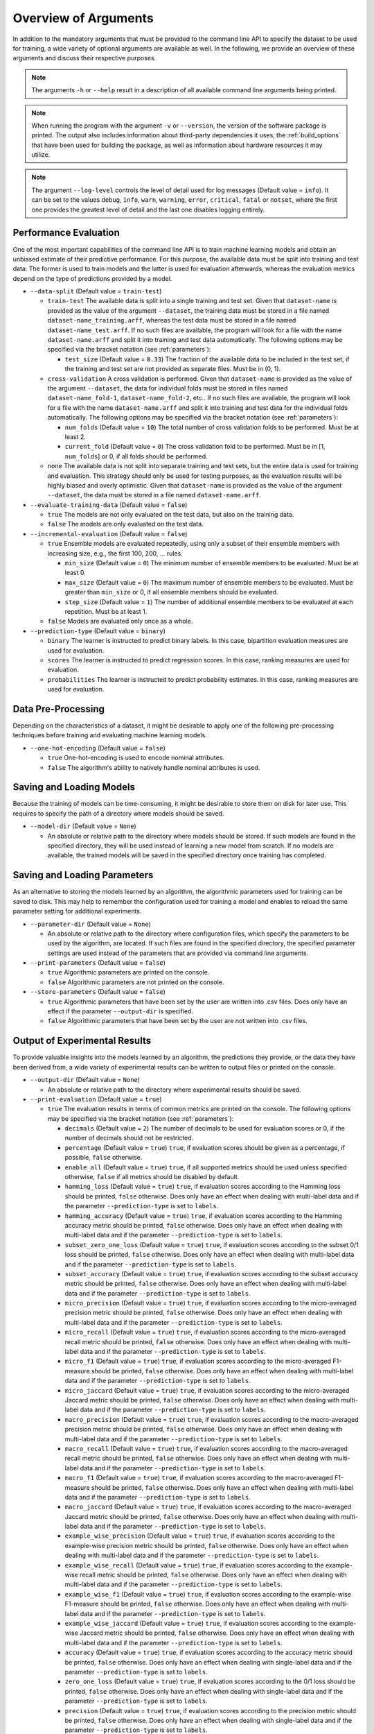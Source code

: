.. _arguments:

Overview of Arguments
=====================

In addition to the mandatory arguments that must be provided to the command line API to specify the dataset to be used for training, a wide variety of optional arguments are available as well. In the following, we provide an overview of these arguments and discuss their respective purposes.

.. note::
    The arguments ``-h`` or ``--help`` result in a description of all available command line arguments being printed.

.. note::
    When running the program with the argument ``-v`` or ``--version``, the version of the software package is printed. The output also includes information about third-party dependencies it uses, the :ref:`build_options` that have been used for building the package, as well as information about hardware resources it may utilize.

.. note::
    The argument ``--log-level`` controls the level of detail used for log messages (Default value = ``info``). It can be set to the values ``debug``, ``info``, ``warn``, ``warning``, ``error``, ``critical``, ``fatal`` or ``notset``, where the first one provides the greatest level of detail and the last one disables logging entirely.

Performance Evaluation
----------------------

One of the most important capabilities of the command line API is to train machine learning models and obtain an unbiased estimate of their predictive performance. For this purpose, the available data must be split into training and test data. The former is used to train models and the latter is used for evaluation afterwards, whereas the evaluation metrics depend on the type of predictions provided by a model.

* ``--data-split`` (Default value = ``train-test``)

  * ``train-test`` The available data is split into a single training and test set. Given that ``dataset-name`` is provided as the value of the argument ``--dataset``, the training data must be stored in a file named ``dataset-name_training.arff``, whereas the test data must be stored in a file named ``dataset-name_test.arff``. If no such files are available, the program will look for a file with the name ``dataset-name.arff`` and split it into training and test data automatically. The following options may be specified via the bracket notation (see :ref:`parameters`):

    * ``test_size`` (Default value = ``0.33``) The fraction of the available data to be included in the test set, if the training and test set are not provided as separate files. Must be in (0, 1).

  * ``cross-validation`` A cross validation is performed. Given that ``dataset-name`` is provided as the value of the argument ``--dataset``, the data for individual folds must be stored in files named ``dataset-name_fold-1``, ``dataset-name_fold-2``, etc.. If no such files are available, the program will look for a file with the name ``dataset-name.arff`` and split it into training and test data for the individual folds automatically. The following options may be specified via the bracket notation (see :ref:`parameters`):

    * ``num_folds`` (Default value = ``10``) The total number of cross validation folds to be performed. Must be at least 2.
    * ``current_fold`` (Default value = ``0``) The cross validation fold to be performed. Must be in [1, ``num_folds``] or 0, if all folds should be performed.

  * ``none`` The available data is not split into separate training and test sets, but the entire data is used for training and evaluation. This strategy should only be used for testing purposes, as the evaluation results will be highly biased and overly optimistic. Given that ``dataset-name`` is provided as the value of the argument ``--dataset``, the data must be stored in a file named ``dataset-name.arff``.

* ``--evaluate-training-data`` (Default value = ``false``)

  * ``true`` The models are not only evaluated on the test data, but also on the training data.
  * ``false`` The models are only evaluated on the test data.

* ``--incremental-evaluation`` (Default value = ``false``)

  * ``true`` Ensemble models are evaluated repeatedly, using only a subset of their ensemble members with increasing size, e.g., the first 100, 200, ... rules.

    * ``min_size`` (Default value = ``0``) The minimum number of ensemble members to be evaluated. Must be at least 0.
    * ``max_size`` (Default value = ``0``) The maximum number of ensemble members to be evaluated. Must be greater than ``min_size`` or 0, if all ensemble members should be evaluated.
    * ``step_size`` (Default value = ``1``) The number of additional ensemble members to be evaluated at each repetition. Must be at least 1.

  * ``false`` Models are evaluated only once as a whole.

* ``--prediction-type`` (Default value = ``binary``)

  * ``binary`` The learner is instructed to predict binary labels. In this case, bipartition evaluation measures are used for evaluation.
  * ``scores`` The learner is instructed to predict regression scores. In this case, ranking measures are used for evaluation.
  * ``probabilities`` The learner is instructed to predict probability estimates. In this case, ranking measures are used for evaluation.

Data Pre-Processing
-------------------

Depending on the characteristics of a dataset, it might be desirable to apply one of the following pre-processing techniques before training and evaluating machine learning models.

* ``--one-hot-encoding`` (Default value = ``false``)

  * ``true`` One-hot-encoding is used to encode nominal attributes.
  * ``false`` The algorithm's ability to natively handle nominal attributes is used.

Saving and Loading Models
-------------------------

Because the training of models can be time-consuming, it might be desirable to store them on disk for later use. This requires to specify the path of a directory where models should be saved.

* ``--model-dir`` (Default value = ``None``)

  * An absolute or relative path to the directory where models should be stored. If such models are found in the specified directory, they will be used instead of learning a new model from scratch. If no models are available, the trained models will be saved in the specified directory once training has completed.

Saving and Loading Parameters
-----------------------------

As an alternative to storing the models learned by an algorithm, the algorithmic parameters used for training can be saved to disk. This may help to remember the configuration used for training a model and enables to reload the same parameter setting for additional experiments.

* ``--parameter-dir`` (Default value = ``None``)

  * An absolute or relative path to the directory where configuration files, which specify the parameters to be used by the algorithm, are located. If such files are found in the specified directory, the specified parameter settings are used instead of the parameters that are provided via command line arguments.

* ``--print-parameters`` (Default value = ``false``)

  * ``true`` Algorithmic parameters are printed on the console.
  * ``false`` Algorithmic parameters are not printed on the console.

* ``--store-parameters`` (Default value = ``false``)

  * ``true`` Algorithmic parameters that have been set by the user are written into .csv files. Does only have an effect if the parameter ``--output-dir`` is specified.
  * ``false`` Algorithmic parameters that have been set by the user are not written into .csv files.


Output of Experimental Results
------------------------------

To provide valuable insights into the models learned by an algorithm, the predictions they provide, or the data they have been derived from, a wide variety of experimental results can be written to output files or printed on the console.

* ``--output-dir`` (Default value = ``None``)

  * An absolute or relative path to the directory where experimental results should be saved.

* ``--print-evaluation`` (Default value = ``true``)

  * ``true`` The evaluation results in terms of common metrics are printed on the console. The following options may be specified via the bracket notation (see :ref:`parameters`):

    * ``decimals`` (Default value = ``2``) The number of decimals to be used for evaluation scores or 0, if the number of decimals should not be restricted.
    * ``percentage`` (Default value = ``true``) ``true``, if evaluation scores should be given as a percentage, if possible, ``false`` otherwise.
    * ``enable_all`` (Default value = ``true``) ``true``, if all supported metrics should be used unless specified otherwise, ``false`` if all metrics should be disabled by default.
    * ``hamming_loss`` (Default value = ``true``) ``true``, if evaluation scores according to the Hamming loss should be printed, ``false`` otherwise. Does only have an effect when dealing with multi-label data and if the parameter ``--prediction-type`` is set to ``labels``.
    * ``hamming_accuracy`` (Default value = ``true``) ``true``, if evaluation scores according to the Hamming accuracy metric should be printed, ``false`` otherwise. Does only have an effect when dealing with multi-label data and if the parameter ``--prediction-type`` is set to ``labels``.
    * ``subset_zero_one_loss`` (Default value = ``true``) ``true``, if evaluation scores according to the subset 0/1 loss should be printed, ``false`` otherwise. Does only have an effect when dealing with multi-label data and if the parameter ``--prediction-type`` is set to ``labels``.
    * ``subset_accuracy`` (Default value = ``true``) ``true``, if evaluation scores according to the subset accuracy metric should be printed, ``false`` otherwise. Does only have an effect when dealing with multi-label data and if the parameter ``--prediction-type`` is set to ``labels``.
    * ``micro_precision`` (Default value = ``true``) ``true``, if evaluation scores according to the micro-averaged precision metric should be printed, ``false`` otherwise. Does only have an effect when dealing with multi-label data and if the parameter ``--prediction-type`` is set to ``labels``.
    * ``micro_recall`` (Default value = ``true``) ``true``, if evaluation scores according to the micro-averaged recall metric should be printed, ``false`` otherwise. Does only have an effect when dealing with multi-label data and if the parameter ``--prediction-type`` is set to ``labels``.
    * ``micro_f1`` (Default value = ``true``) ``true``, if evaluation scores according to the micro-averaged F1-measure should be printed, ``false`` otherwise. Does only have an effect when dealing with multi-label data and if the parameter ``--prediction-type`` is set to ``labels``.
    * ``micro_jaccard`` (Default value = ``true``) ``true``, if evaluation scores according to the micro-averaged Jaccard metric should be printed, ``false`` otherwise. Does only have an effect when dealing with multi-label data and if the parameter ``--prediction-type`` is set to ``labels``.
    * ``macro_precision`` (Default value = ``true``) ``true``, if evaluation scores according to the macro-averaged precision metric should be printed, ``false`` otherwise. Does only have an effect when dealing with multi-label data and if the parameter ``--prediction-type`` is set to ``labels``.
    * ``macro_recall`` (Default value = ``true``) ``true``, if evaluation scores according to the macro-averaged recall metric should be printed, ``false`` otherwise. Does only have an effect when dealing with multi-label data and if the parameter ``--prediction-type`` is set to ``labels``.
    * ``macro_f1`` (Default value = ``true``) ``true``, if evaluation scores according to the macro-averaged F1-measure should be printed, ``false`` otherwise. Does only have an effect when dealing with multi-label data and if the parameter ``--prediction-type`` is set to ``labels``.
    * ``macro_jaccard`` (Default value = ``true``) ``true``, if evaluation scores according to the macro-averaged Jaccard metric should be printed, ``false`` otherwise. Does only have an effect when dealing with multi-label data and if the parameter ``--prediction-type`` is set to ``labels``.
    * ``example_wise_precision`` (Default value = ``true``) ``true``, if evaluation scores according to the example-wise precision metric should be printed, ``false`` otherwise. Does only have an effect when dealing with multi-label data and if the parameter ``--prediction-type`` is set to ``labels``.
    * ``example_wise_recall`` (Default value = ``true``) ``true``, if evaluation scores according to the example-wise recall metric should be printed, ``false`` otherwise. Does only have an effect when dealing with multi-label data and if the parameter ``--prediction-type`` is set to ``labels``.
    * ``example_wise_f1`` (Default value = ``true``) ``true``, if evaluation scores according to the example-wise F1-measure should be printed, ``false`` otherwise. Does only have an effect when dealing with multi-label data and if the parameter ``--prediction-type`` is set to ``labels``.
    * ``example_wise_jaccard`` (Default value = ``true``) ``true``, if evaluation scores according to the example-wise Jaccard metric should be printed, ``false`` otherwise. Does only have an effect when dealing with multi-label data and if the parameter ``--prediction-type`` is set to ``labels``.
    * ``accuracy`` (Default value = ``true``) ``true``, if evaluation scores according to the accuracy metric should be printed, ``false`` otherwise. Does only have an effect when dealing with single-label data and if the parameter ``--prediction-type`` is set to ``labels``.
    * ``zero_one_loss`` (Default value = ``true``) ``true``, if evaluation scores according to the 0/1 loss should be printed, ``false`` otherwise. Does only have an effect when dealing with single-label data and if the parameter ``--prediction-type`` is set to ``labels``.
    * ``precision`` (Default value = ``true``) ``true``, if evaluation scores according to the precision metric should be printed, ``false`` otherwise. Does only have an effect when dealing with single-label data and if the parameter ``--prediction-type`` is set to ``labels``.
    * ``recall`` (Default value = ``true``) ``true``, if evaluation scores according to the recall metric should be printed, ``false`` otherwise. Does only have an effect when dealing with single-label data and if the parameter ``--prediction-type`` is set to ``labels``.
    * ``f1`` (Default value = ``true``) ``true``, if evaluation scores according to the F1-measure should be printed, ``false`` otherwise. Does only have an effect when dealing with single-label data and if the parameter ``--prediction-type`` is set to ``labels``.
    * ``jaccard`` (Default value = ``true``) ``true``, if evaluation scores according to the Jaccard metric should be printed, ``false`` otherwise. Does only have an effect when dealing with single-label data and if the parameter ``--prediction-type`` is set to ``labels``.
    * ``mean_absolute_error`` (Default value = ``true``) ``true``, if evaluation scores according to the mean absolute error metric should be printed, ``false`` otherwise. Does only have an effect if the parameter ``--prediction-type`` is set to ``probabilities`` or ``scores``.
    * ``mean_squared_error`` (Default value = ``true``) ``true``, if evaluation scores according to the mean squared error metric should be printed, ``false`` otherwise. Does only have an effect if the parameter ``--prediction-type`` is set to ``probabilities`` or ``scores``.
    * ``mean_absolute_error`` (Default value = ``true``) ``true``, if evaluation scores according to the mean absolute error metric should be printed, ``false`` otherwise. Does only have an effect if the parameter ``--prediction-type`` is set to ``probabilities`` or ``scores``.
    * ``mean_absolute_percentage_error`` (Default value = ``true``) ``true``, if evaluation scores according to the mean absolute percentage error metric should be printed, ``false`` otherwise. Does only have an effect if the parameter ``--prediction-type`` is set to ``probabilities`` or ``scores``.
    * ``rank_loss`` (Default value = ``true``) ``true``, if evaluation scores according to the rank loss should be printed, ``false`` otherwise. Does only have an effect when dealing with multi-label data and if the parameter ``--prediction-type`` is set to ``probabilities`` or ``scores``.
    * ``coverage_error`` (Default value = ``true``) ``true``, if evaluation scores according to the coverage error metric should be printed, ``false`` otherwise. Does only have an effect when dealing with multi-label data and if the parameter ``--prediction-type`` is set to ``probabilities`` or ``scores``.
    * ``lrap`` (Default value = ``true``) ``true``, if evaluation scores according to the label ranking average precision metric should be printed, ``false`` otherwise. Does only have an effect when dealing with multi-label data and if the parameter ``--prediction-type`` is set to ``probabilities`` or ``scores``.
    * ``dcg`` (Default value = ``true``) ``true``, if evaluation scores according to the discounted cumulative gain metric should be printed, ``false`` otherwise. Does only have an effect when dealing with multi-label data and if the parameter ``--prediction-type`` is set to ``probabilities`` or ``scores``.
    * ``ndcg`` (Default value = ``true``) ``true``, if evaluation scores according to the normalized discounted cumulative gain metric should be printed, ``false`` otherwise. Does only have an effect when dealing with multi-label data and if the parameter ``--prediction-type`` is set to ``probabilities`` or ``scores``.

  * ``false`` The evaluation results are not printed on the console.

* ``--store-evaluation`` (Default value = ``true``)

  * ``true`` The evaluation results in terms of common metrics are written into .csv files. Does only have an effect if the parameter ``--output-dir`` is specified.

    * ``decimals`` (Default value = ``0``) The number of decimals to be used for evaluation scores or 0, if the number of decimals should not be restricted.
    * ``percentage`` (Default value = ``true``) ``true``, if evaluation scores should be given as a percentage, if possible, ``false`` otherwise.
    * ``enable_all`` (Default value = ``true``) ``true``, if all supported metrics should be used unless specified otherwise, ``false`` if all metrics should be disabled by default.
    * ``hamming_loss`` (Default value = ``true``) ``true``, if evaluation scores according to the Hamming loss should be stored, ``false`` otherwise. Does only have an effect when dealing with multi-label data and if the parameter ``--prediction-type`` is set to ``labels``.
    * ``hamming_accuracy`` (Default value = ``true``) ``true``, if evaluation scores according to the Hamming accuracy metric should be stored, ``false`` otherwise. Does only have an effect when dealing with multi-label data and if the parameter ``--prediction-type`` is set to ``labels``.
    * ``subset_zero_one_loss`` (Default value = ``true``) ``true``, if evaluation scores according to the subset 0/1 loss should be stored, ``false`` otherwise. Does only have an effect when dealing with multi-label data and if the parameter ``--prediction-type`` is set to ``labels``.
    * ``subset_accuracy`` (Default value = ``true``) ``true``, if evaluation scores according to the subset accuracy metric should be stored, ``false`` otherwise. Does only have an effect when dealing with multi-label data and if the parameter ``--prediction-type`` is set to ``labels``.
    * ``micro_precision`` (Default value = ``true``) ``true``, if evaluation scores according to the micro-averaged precision metric should be stored, ``false`` otherwise. Does only have an effect when dealing with multi-label data and if the parameter ``--prediction-type`` is set to ``labels``.
    * ``micro_recall`` (Default value = ``true``) ``true``, if evaluation scores according to the micro-averaged recall metric should be stored, ``false`` otherwise. Does only have an effect when dealing with multi-label data and if the parameter ``--prediction-type`` is set to ``labels``.
    * ``micro_f1`` (Default value = ``true``) ``true``, if evaluation scores according to the micro-averaged F1-measure should be stored, ``false`` otherwise. Does only have an effect when dealing with multi-label data and if the parameter ``--prediction-type`` is set to ``labels``.
    * ``micro_jaccard`` (Default value = ``true``) ``true``, if evaluation scores according to the micro-averaged Jaccard metric should be stored, ``false`` otherwise. Does only have an effect when dealing with multi-label data and if the parameter ``--prediction-type`` is set to ``labels``.
    * ``macro_precision`` (Default value = ``true``) ``true``, if evaluation scores according to the macro-averaged precision metric should be stored, ``false`` otherwise. Does only have an effect when dealing with multi-label data and if the parameter ``--prediction-type`` is set to ``labels``.
    * ``macro_recall`` (Default value = ``true``) ``true``, if evaluation scores according to the macro-averaged recall metric should be stored, ``false`` otherwise. Does only have an effect when dealing with multi-label data and if the parameter ``--prediction-type`` is set to ``labels``.
    * ``macro_f1`` (Default value = ``true``) ``true``, if evaluation scores according to the macro-averaged F1-measure should be stored, ``false`` otherwise. Does only have an effect when dealing with multi-label data and if the parameter ``--prediction-type`` is set to ``labels``.
    * ``macro_jaccard`` (Default value = ``true``) ``true``, if evaluation scores according to the macro-averaged Jaccard metric should be stored, ``false`` otherwise. Does only have an effect when dealing with multi-label data and if the parameter ``--prediction-type`` is set to ``labels``.
    * ``example_wise_precision`` (Default value = ``true``) ``true``, if evaluation scores according to the example-wise precision metric should be stored, ``false`` otherwise. Does only have an effect when dealing with multi-label data and if the parameter ``--prediction-type`` is set to ``labels``.
    * ``example_wise_recall`` (Default value = ``true``) ``true``, if evaluation scores according to the example-wise recall metric should be stored, ``false`` otherwise. Does only have an effect when dealing with multi-label data and if the parameter ``--prediction-type`` is set to ``labels``.
    * ``example_wise_f1`` (Default value = ``true``) ``true``, if evaluation scores according to the example-wise F1-measure should be stored, ``false`` otherwise. Does only have an effect when dealing with multi-label data and if the parameter ``--prediction-type`` is set to ``labels``.
    * ``example_wise_jaccard`` (Default value = ``true``) ``true``, if evaluation scores according to the example-wise Jaccard metric should be stored, ``false`` otherwise. Does only have an effect when dealing with multi-label data and if the parameter ``--prediction-type`` is set to ``labels``.
    * ``accuracy`` (Default value = ``true``) ``true``, if evaluation scores according to the accuracy metric should be stored, ``false`` otherwise. Does only have an effect when dealing with single-label data and if the parameter ``--prediction-type`` is set to ``labels``.
    * ``zero_one_loss`` (Default value = ``true``) ``true``, if evaluation scores according to the 0/1 loss should be stored, ``false`` otherwise. Does only have an effect when dealing with single-label data and if the parameter ``--prediction-type`` is set to ``labels``.
    * ``precision`` (Default value = ``true``) ``true``, if evaluation scores according to the precision metric should be stored, ``false`` otherwise. Does only have an effect when dealing with single-label data and if the parameter ``--prediction-type`` is set to ``labels``.
    * ``recall`` (Default value = ``true``) ``true``, if evaluation scores according to the recall metric should be stored, ``false`` otherwise. Does only have an effect when dealing with single-label data and if the parameter ``--prediction-type`` is set to ``labels``.
    * ``f1`` (Default value = ``true``) ``true``, if evaluation scores according to the F1-measure should be stored, ``false`` otherwise. Does only have an effect when dealing with single-label data and if the parameter ``--prediction-type`` is set to ``labels``.
    * ``jaccard`` (Default value = ``true``) ``true``, if evaluation scores according to the Jaccard metric should be stored, ``false`` otherwise. Does only have an effect when dealing with single-label data and if the parameter ``--prediction-type`` is set to ``labels``.
    * ``mean_absolute_error`` (Default value = ``true``) ``true``, if evaluation scores according to the mean absolute error metric should be stored, ``false`` otherwise. Does only have an effect if the parameter ``--prediction-type`` is set to ``probabilities`` or ``scores``.
    * ``mean_squared_error`` (Default value = ``true``) ``true``, if evaluation scores according to the mean squared error metric should be stored, ``false`` otherwise. Does only have an effect if the parameter ``--prediction-type`` is set to ``probabilities`` or ``scores``.
    * ``mean_absolute_error`` (Default value = ``true``) ``true``, if evaluation scores according to the mean absolute error metric should be stored, ``false`` otherwise. Does only have an effect if the parameter ``--prediction-type`` is set to ``probabilities`` or ``scores``.
    * ``mean_absolute_percentage_error`` (Default value = ``true``) ``true``, if evaluation scores according to the mean absolute percentage error metric should be stored, ``false`` otherwise. Does only have an effect if the parameter ``--prediction-type`` is set to ``probabilities`` or ``scores``.
    * ``rank_loss`` (Default value = ``true``) ``true``, if evaluation scores according to the rank loss should be stored, ``false`` otherwise. Does only have an effect when dealing with multi-label data and if the parameter ``--prediction-type`` is set to ``probabilities`` or ``scores``.
    * ``coverage_error`` (Default value = ``true``) ``true``, if evaluation scores according to the coverage error metric should be stored, ``false`` otherwise. Does only have an effect when dealing with multi-label data and if the parameter ``--prediction-type`` is set to ``probabilities`` or ``scores``.
    * ``lrap`` (Default value = ``true``) ``true``, if evaluation scores according to the label ranking average precision metric should be stored, ``false`` otherwise. Does only have an effect when dealing with multi-label data and if the parameter ``--prediction-type`` is set to ``probabilities`` or ``scores``.
    * ``dcg`` (Default value = ``true``) ``true``, if evaluation scores according to the discounted cumulative gain metric should be stored, ``false`` otherwise. Does only have an effect when dealing with multi-label data and if the parameter ``--prediction-type`` is set to ``probabilities`` or ``scores``.
    * ``ndcg`` (Default value = ``true``) ``true``, if evaluation scores according to the normalized discounted cumulative gain metric should be stored, ``false`` otherwise. Does only have an effect when dealing with multi-label data and if the parameter ``--prediction-type`` is set to ``probabilities`` or ``scores``.
    * ``training_time`` (Default value = ``true``) ``true``, if the time that was needed for training should be stored, ``false`` otherwise.
    * ``prediction_time`` (Default value = ``true``) ``true``, if the time that was needed for prediction should be stored, ``false`` otherwise.

  * ``false`` The evaluation results are not written into .csv files.

* ``--print-predictions`` (Default value = ``false``)

  * ``true`` The predictions for individual examples and labels are printed on the console.

    * ``decimals`` (Default value = ``2``) The number of decimals to be used for real-valued predictions or 0, if the number of decimals should not be restricted.

  * ``false`` The predictions are not printed on the console.

* ``--store-predictions`` (Default value = ``false``)

  * ``true`` The predictions for individual examples and labels are written into .arff files. Does only have an effect if the parameter ``--output-dir`` is specified.

    * ``decimals`` (Default value = ``0``) The number of decimals to be used for real-valued predictions or 0, if the number of decimals should not be restricted.

  * ``false`` Predictions are not written into .arff files.

* ``--print-prediction-characteristics`` (Default value = ``false``)

  * ``true`` The characteristics of binary predictions are printed on the console. Does only have an effect if the parameter ``--predict-probabilities`` is set to ``false``.

    * ``decimals`` (Default value = ``2``) The number of decimals to be used for characteristics or 0, if the number of decimals should not be restricted.
    * ``percentage`` (Default value = ``true``) ``true``, if the characteristics should be given as a percentage, if possible, ``false`` otherwise.
    * ``labels`` (Default value = ``true``) ``true``, if the number of labels should be printed, ``false`` otherwise.
    * ``label_density`` (Default value = ``true``) ``true``, if the label density should be printed, ``false`` otherwise.
    * ``label_sparsity`` (Default value = ``true``) ``true``, if the label sparsity should be printed, ``false`` otherwise.
    * ``label_imbalance_ratio`` (Default value = ``true``) ``true``, if the label imbalance ratio should be printed, ``false`` otherwise.
    * ``label_cardinality`` (Default value = ``true``) ``true``, if the average label cardinality should be printed, ``false`` otherwise.
    * ``distinct_label_vectors`` (Default value = ``true``) ``true``, if the number of distinct label vectors should be printed, ``false`` otherwise.

  * ``false`` The characteristics of predictions are not printed on the console.

* ``--store-prediction-characteristics`` (Default value = ``false``)

  * ``true`` The characteristics of binary predictions are written into .csv files. Does only have an effect if the parameter ``--predict-probabilities`` is set to ``false``.

    * ``decimals`` (Default value = ``0``) The number of decimals to be used for characteristics or 0, if the number of decimals should not be restricted.
    * ``percentage`` (Default value = ``true``) ``true``, if the characteristics should be given as a percentage, if possible, ``false`` otherwise.
    * ``labels`` (Default value = ``true``) ``true``, if the number of labels should be stored, ``false`` otherwise.
    * ``label_density`` (Default value = ``true``) ``true``, if the label density should be stored, ``false`` otherwise.
    * ``label_sparsity`` (Default value = ``true``) ``true``, if the label sparsity should be stored, ``false`` otherwise.
    * ``label_imbalance_ratio`` (Default value = ``true``) ``true``, if the label imbalance ratio should be stored, ``false`` otherwise.
    * ``label_cardinality`` (Default value = ``true``) ``true``, if the average label cardinality should be stored, ``false`` otherwise.
    * ``distinct_label_vectors`` (Default value = ``true``) ``true``, if the number of distinct label vectors should be stored, ``false`` otherwise.

  * ``false`` The characteristics of predictions are not written into .csv files.

* ``--print-data-characteristics`` (Default value = ``false``)

  * ``true`` The characteristics of the training data set are printed on the console

    * ``decimals`` (Default value = ``2``) The number of decimals to be used for characteristics or 0, if the number of decimals should not be restricted.
    * ``percentage`` (Default value = ``true``) ``true``, if the characteristics should be given as a percentage, if possible, ``false`` otherwise.
    * ``labels`` (Default value = ``true``) ``true``, if the number of labels should be printed, ``false`` otherwise.
    * ``label_density`` (Default value = ``true``) ``true``, if the label density should be printed, ``false`` otherwise.
    * ``label_sparsity`` (Default value = ``true``) ``true``, if the label sparsity should be printed, ``false`` otherwise.
    * ``label_imbalance_ratio`` (Default value = ``true``) ``true``, if the label imbalance ratio should be printed, ``false`` otherwise.
    * ``label_cardinality`` (Default value = ``true``) ``true``, if the average label cardinality should be printed, ``false`` otherwise.
    * ``distinct_label_vectors`` (Default value = ``true``) ``true``, if the number of distinct label vectors should be printed, ``false`` otherwise.
    * ``examples`` (Default value = ``true``) ``true``, if the number of examples should be printed, ``false`` otherwise.
    * ``features`` (Default value = ``true``) ``true``, if the number of features should be printed, ``false`` otherwise.
    * ``numerical_features`` (Default value = ``true``) ``true``, if the number of numerical features should be printed, ``false`` otherwise.
    * ``nominal_features`` (Default value = ``true``) ``true``, if the number of nominal features should be printed, ``false`` otherwise.
    * ``feature_density`` (Default value = ``true``) ``true``, if the feature density should be printed, ``false`` otherwise.
    * ``feature_sparsity`` (Default value = ``true``) ``true``, if the feature sparsity should be printed, ``false`` otherwise.

  * ``false`` The characteristics of the training data set are not printed on the console

* ``--store-data-characteristics`` (Default value = ``false``)

  * ``true`` The characteristics of the training data set are written into a .csv file. Does only have an effect if the parameter ``--output-dir`` is specified.

    * ``decimals`` (Default value = ``0``) The number of decimals to be used for characteristics or 0, if the number of decimals should not be restricted.
    * ``percentage`` (Default value = ``true``) ``true``, if the characteristics should be given as a percentage, if possible, ``false`` otherwise.
    * ``labels`` (Default value = ``true``) ``true``, if the number of labels should be stored, ``false`` otherwise.
    * ``label_density`` (Default value = ``true``) ``true``, if the label density should be stored, ``false`` otherwise.
    * ``label_sparsity`` (Default value = ``true``) ``true``, if the label sparsity should be stored, ``false`` otherwise.
    * ``label_imbalance_ratio`` (Default value = ``true``) ``true``, if the label imbalance ratio should be stored, ``false`` otherwise.
    * ``label_cardinality`` (Default value = ``true``) ``true``, if the average label cardinality should be stored, ``false`` otherwise.
    * ``distinct_label_vectors`` (Default value = ``true``) ``true``, if the number of distinct label vectors should be stored, ``false`` otherwise.
    * ``examples`` (Default value = ``true``) ``true``, if the number of examples should be stored, ``false`` otherwise.
    * ``features`` (Default value = ``true``) ``true``, if the number of features should be stored, ``false`` otherwise.
    * ``numerical_features`` (Default value = ``true``) ``true``, if the number of numerical features should be stored, ``false`` otherwise.
    * ``nominal_features`` (Default value = ``true``) ``true``, if the number of nominal features should be stored, ``false`` otherwise.
    * ``feature_density`` (Default value = ``true``) ``true``, if the feature density should be stored, ``false`` otherwise.
    * ``feature_sparsity`` (Default value = ``true``) ``true``, if the feature sparsity should be stored, ``false`` otherwise.

  * ``false`` The characteristics of the training data set are not written into a .csv file.

* ``--print-label-vectors`` (Default value = ``false``)

  * ``true`` The unique label vectors contained in the training data are printed on the console. The following options may be specified via the bracket notation (see :ref:`parameters`):

    * ``sparse`` (Default value = ``false``) ``true``, if a sparse representation of label vectors should be used, ``false`` otherwise.

  * ``false`` The unique label vectors contained in the training data are not printed on the console.

* ``--store-label-vectors`` (Default value = ``false``)

  * ``true`` The unique label vectors contained in the training data are written into a .csv file. Does only have an effect if the parameter ```--output-dir`` is specified. The following options may be specified via the bracket notation (see :ref:`parameters`):

    * ``sparse`` (Default value = ``false``) ``true``, if a sparse representation of label vectors should be used, ``false`` otherwise.

  * ``false`` The unique label vectors contained in the training data are not written into a .csv file.

* ``--print-model-characteristics`` (Default value = ``false``)

  * ``true`` The characteristics of rule models are printed on the console
  * ``false`` The characteristics of rule models are not printed on the console

* ``--store-model-characteristics`` (Default value = ``false``)

  * ``true`` The characteristics of rule models are written into a .csv file. Does only have an effect if the parameter ``--output-dir`` is specified.
  * ``false`` The characteristics of rule models are not written into a .csv file.

* ``--print-rules`` (Default value = ``false``)

  * ``true`` The induced rules are printed on the console. The following options may be specified via the bracket notation (see :ref:`parameters`):

    * ``print_feature_names`` (Default value = ``true``) ``true``, if the names of features should be printed instead of their indices, ``false`` otherwise.
    * ``print_label_names`` (Default value = ``true``) ``true``, if the names of labels should be printed instead of their indices, ``false`` otherwise.
    * ``print_nominal_values`` (Default value = ``true``) ``true``, if the names of nominal values should be printed instead of their numerical representation, ``false`` otherwise.
    * ``print_bodies`` (Default value = ``true``) ``true``, if the bodies of rules should be printed, ``false`` otherwise.
    * ``print_heads`` (Default value = ``true``) ``true``, if the heads of rules should be printed, ``false`` otherwise.
    * ``decimals_body`` (Default value = ``2``) The number of decimals to be used for numerical thresholds of conditions in a rule's body or 0, if the number of decimals should not be restricted.
    * ``decimals_head`` (Default value = ``2``) The number of decimals to be used for predictions in a rule's head or 0, if the number of decimals should not be restricted.

  * ``false`` The induced rules are not printed on the console.

* ``--store-rules`` (Default value = ``false``)

  * ``true`` The induced rules are written into a .txt file. Does only have an effect if the parameter ``--output-dir`` is specified. The following options may be specified via the bracket notation (see :ref:`parameters`):

    * ``print_feature_names`` (Default value = ``true``) ``true``, if the names of features should be printed instead of their indices, ``false`` otherwise.
    * ``print_label_names`` (Default value = ``true``) ``true``, if the names of labels should be printed instead of their indices, ``false`` otherwise.
    * ``print_nominal_values`` (Default value = ``true``) ``true``, if the names of nominal values should be printed instead of their numerical representation, ``false`` otherwise.
    * ``print_bodies`` (Default value = ``true``) ``true``, if the bodies of rules should be printed, ``false`` otherwise.
    * ``print_heads`` (Default value = ``true``) ``true``, if the heads of rules should be printed, ``false`` otherwise.
    * ``decimals_body`` (Default value = ``2``) The number of decimals to be used for numerical thresholds of conditions in a rule's body or 0, if the number of decimals should not be restricted.
    * ``decimals_head`` (Default value = ``2``) The number of decimals to be used for predictions in a rule's head or 0, if the number of decimals should not be restricted.

  * ``false`` The induced rules are not written into a .txt file.

* ``--print-marginal-probability-calibration-model`` (Default value = ``false``)

  * ``true`` The model for the calibration of marginal probabilities is printed on the console. The following options may be specified via the bracket notation (see :ref:`parameters`):

    * ``decimals`` (Default value = ``2``) The number of decimals to be used for thresholds and probabilities or 0, if the number of decimals should not be restricted.

  * ``false`` The model for the calibration of marginal probabilities is not printed on the console.

* ``--store-marginal-probability-calibration-model`` (Default value = ``false``)

  * ``true`` The model for the calibration of marginal probabilities is written into a .csv file. Does only have an effect if the parameter ``--output-dir`` is specified. The following options may be specified via the bracket notation (see :ref:`parameters`):

    * ``decimals`` (Default value = ``0``) The number of decimals to be used for thresholds and probabilities or 0, if the number of decimals should not be restricted.

  * ``false`` The model for the calibration of marginal probabilities is not written into a .csv file.

* ``--print-joint-probability-calibration-model`` (Default value = ``false``)

  * ``true`` The model for the calibration of joint probabilities is printed on the console. The following options may be specified via the bracket notation (see :ref:`parameters`):

    * ``decimals`` (Default value = ``2``) The number of decimals to be used for thresholds and probabilities or 0, if the number of decimals should not be restricted.

  * ``false`` The model for the calibration of joint probabilities is not printed on the console.

* ``--store-joint-probability-calibration-model`` (Default value = ``false``)

  * ``true`` The model for the calibration of joint probabilities is written into a .csv file. Does only have an effect if the parameter ``--output-dir`` is specified. The following options may be specified via the bracket notation (see :ref:`parameters`):

    * ``decimals`` (Default value = ``2``) The number of decimals to be used for thresholds and probabilities or 0, if the number of decimals should not be restricted.

  * ``false`` The model for the calibration of joint probabilities is not written into a .csv file.

.. _setting_algorithmic_parameters:

Setting Algorithmic Parameters
------------------------------

In addition to the command line arguments that are discussed above, it is often desirable to not rely on the default configuration of the BOOMER algorithm in an experiment, but to use a custom configuration. For this purpose, all of the algorithmic parameters that are discussed in the section :ref:`parameters` may be set by providing corresponding arguments to the command line API.

In accordance with the syntax that is typically used by command line programs, the parameter names must be given according to the following syntax that slightly differs from the names that are used by the programmatic Python API:

* All argument names must start with two leading dashes (``--``).
* Underscores (``_``) must be replaced with dashes (``-``).

For example, the value of the parameter ``feature_binning`` may be set as follows:

.. code-block:: text

   boomer --data-dir /path/to/datasets/ --dataset name --feature-binning equal-width

Some algorithmic parameters, including the parameter ``feature_binning``, allow to specify additional options as key-value pairs by using a bracket notation. This is also supported by the command line API, where the options may not contain any spaces and special characters like ``{`` or ``}`` must be escaped by using single-quotes (``'``):

.. code-block:: text

   boomer --data-dir /path/to/datasets/ --dataset name --feature-binning equal-width'{bin_ratio=0.33,min_bins=2,max_bins=64}'
